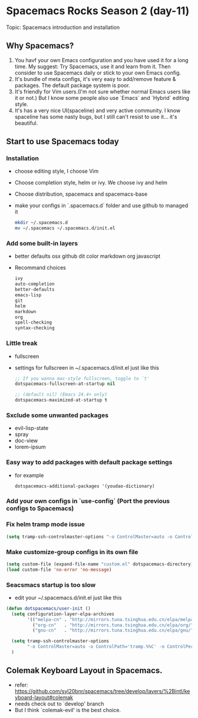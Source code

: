 * Spacemacs Rocks Season 2 (day-11)

Topic: Spacemacs introduction and installation

** Why Spacemacs?
1. You havf your own Emacs configuration and you have used it for a long time. My suggest: Try Spacemacs, use it and learn from it. Then consider to use Spacemacs daily or stick to your own Emacs config.
2. It's bundle of meta configs, it's very easy to add/remove feature & packages. The default package system is poor.
3. It's friendly for Vim users.(I'm not sure whether normal Emacs users like it or not.) But I know some people also use `Emacs` and `Hybrid` editing style.
4. It's has a very nice UI(spaceline) and very active community. I know spaceline has some nasty bugs, but I still can't resist to use it... it's beautiful.

** Start to use Spacemacs today

*** Installation
    - choose editing style, I choose Vim
    - Choose completion style, helm or ivy. We choose ivy and helm
    - Choose distribution, spacemacs and spacemacs-base
    - make your configs in `.spacemacs.d` folder and use github to managed it
      #+BEGIN_SRC sh
        mkdir ~/.spacemacs.d
        mv ~/.spacemacs ~/.spacemacs.d/init.el
      #+END_SRC

*** Add some built-in layers
    - better defaults osx github dit color markdown org javascript
    - Recommand choices
      #+BEGIN_SRC emacs-lisp
        ivy
        auto-completion
        better-defaults
        emacs-lisp
        git
        helm
        markdown
        org
        spell-checking
        syntax-checking
      #+END_SRC

*** Little treak
    - fullscreen
    - settings for fullscreen in ~/.spacemacs.d/init.el just like this
      #+BEGIN_SRC emacs-lisp
        ;; If you wanna mac-style fullscreen, toggle to `t'
        dotspacemacs-fullscreen-at-startup nil

        ;; (default nil) (Emacs 24.4+ only)
        dotspacemacs-maximized-at-startup t
      #+END_SRC

*** Sxclude some unwanted packages
    - evil-lisp-state
    - spray
    - doc-view 
    - lorem-ipsum

*** Easy way to add packages with default package settings
    - for example
      #+BEGIN_SRC emacs-lisp
        dotspacemacs-additional-packages '(youdao-dictionary)
      #+END_SRC

*** Add your own configs in `use-config` (Port the previous configs to Spacemacs)

*** Fix helm tramp mode issue
    #+BEGIN_SRC emacs-lisp
      (setq tramp-ssh-controlmaster-options "-o ControlMaster=auto -o ControlPath='tramp.%%C' -o ControlPersist=no")
    #+END_SRC

*** Make customize-group configs in its own file

  #+BEGIN_SRC emacs-lisp
    (setq custom-file (expand-file-name "custom.el" dotspacemacs-directory))
    (load custom-file 'no-error 'no-message)
  #+END_SRC

*** Seacsmacs startup is too slow
    - edit your ~/.spacemacs.d/init.el just like this
    #+BEGIN_SRC emacs-lisp
      (defun dotspacemacs/user-init ()
        (setq configuration-layer-elpa-archives
              '(("melpa-cn" . "http://mirrors.tuna.tsinghua.edu.cn/elpa/melpa/")
                ("org-cn"   . "http://mirrors.tuna.tsinghua.edu.cn/elpa/org/")
                ("gnu-cn"   . "http://mirrors.tuna.tsinghua.edu.cn/elpa/gnu/")))

        (setq tramp-ssh-controlmaster-options
              "-o ControlMaster=auto -o ControlPath='tramp.%%C' -o ControlPersist=no")
        )
    #+END_SRC

** Colemak Keyboard Layout in Spacemacs.
- refer: https://github.com/syl20bnr/spacemacs/tree/develop/layers/%2Bintl/keyboard-layout#colemak
- needs check out to `develop' branch
- But I think `colemak-evil' is the best choice.



